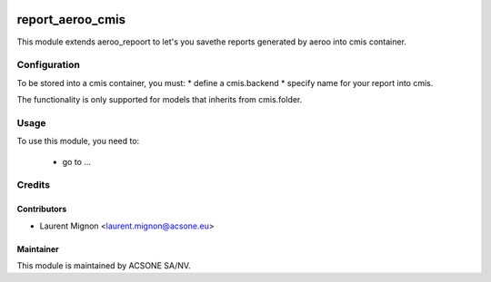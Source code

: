 .. image:: https://img.shields.io/badge/licence-AGPL--3-blue.svg
    :target: http://www.gnu.org/licenses/agpl-3.0-standalone.html
    :alt: License: AGPL-3

=================
report_aeroo_cmis
=================

This module extends aeroo_repoort to let's you savethe reports generated by
aeroo into cmis container.

Configuration
=============

To be stored into a cmis container, you must:
* define a cmis.backend
* specify name for your report into cmis.

The functionality is only supported for models that inherits from cmis.folder. 

Usage
=====

To use this module, you need to:

 * go to ...

Credits
=======

Contributors
------------

* Laurent Mignon <laurent.mignon@acsone.eu>

Maintainer
----------

.. image:: https://www.acsone.eu/logo.png
   :alt: ACSONE SA/NV
   :target: http://www.acsone.eu

This module is maintained by ACSONE SA/NV.

